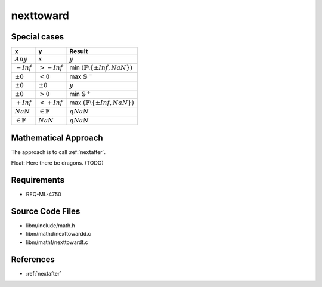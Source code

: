 nexttoward
~~~~~~~~~~

.. c:autodoc:: ../libm/mathd/nexttowardd.c

Special cases
^^^^^^^^^^^^^

+-----------------------------+-----------------------------+--------------------------------------------------------------------+
| x                           | y                           | Result                                                             |
+=============================+=============================+====================================================================+
| :math:`Any`                 | :math:`x`                   | :math:`y`                                                          |
+-----------------------------+-----------------------------+--------------------------------------------------------------------+
| :math:`-Inf`                | :math:`>-Inf`               | min :math:`(\mathbb{F} \setminus \left \{ \pm Inf, NaN \right \})` |
+-----------------------------+-----------------------------+--------------------------------------------------------------------+
| :math:`±0`                  | :math:`<0`                  | max :math:`\mathbb{S}^{-}`                                         |
+-----------------------------+-----------------------------+--------------------------------------------------------------------+
| :math:`±0`                  | :math:`±0`                  | :math:`y`                                                          |
+-----------------------------+-----------------------------+--------------------------------------------------------------------+
| :math:`±0`                  | :math:`>0`                  | min :math:`\mathbb{S}^{+}`                                         |
+-----------------------------+-----------------------------+--------------------------------------------------------------------+
| :math:`+Inf`                | :math:`<+Inf`               | max :math:`(\mathbb{F} \setminus \left \{ \pm Inf, NaN \right \})` |
+-----------------------------+-----------------------------+--------------------------------------------------------------------+
| :math:`NaN`                 | :math:`\in \mathbb{F}`      | :math:`qNaN`                                                       |
+-----------------------------+-----------------------------+--------------------------------------------------------------------+
| :math:`\in \mathbb{F}`      | :math:`NaN`                 | :math:`qNaN`                                                       |
+-----------------------------+-----------------------------+--------------------------------------------------------------------+

Mathematical Approach
^^^^^^^^^^^^^^^^^^^^^

The approach is to call :ref:`nextafter`.

Float: Here there be dragons. (TODO)

Requirements
^^^^^^^^^^^^

* REQ-ML-4750

Source Code Files
^^^^^^^^^^^^^^^^^

* libm/include/math.h
* libm/mathd/nexttowardd.c
* libm/mathf/nexttowardf.c

References
^^^^^^^^^^

* :ref:`nextafter`
